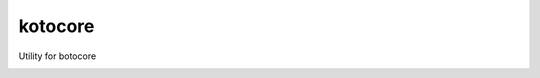========
kotocore
========

Utility for botocore

.. image:: https://travis-ci.org/henrysher/kotocore.png?branch=develop
        :target: https://travis-ci.org/henrysher/
